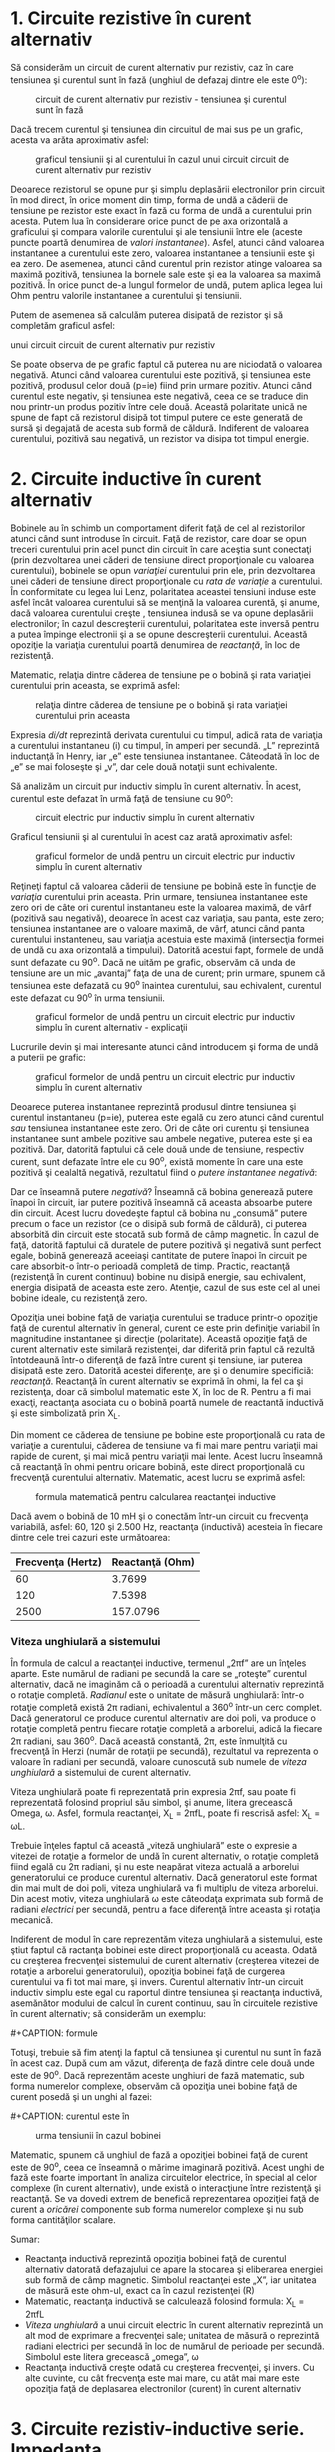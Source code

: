 * 1. Circuite rezistive în curent alternativ

Să considerăm un circuit de curent alternativ pur rezistiv, caz în care
tensiunea şi curentul sunt în fază (unghiul de defazaj dintre ele este
0^{o}):

#+CAPTION: circuit de curent alternativ pur rezistiv - tensiunea şi
#+CAPTION: curentul sunt în fază
[[../poze/02053.png]]

Dacă trecem curentul şi tensiunea din circuitul de mai sus pe un grafic,
acesta va arăta aproximativ asfel:

#+CAPTION: graficul tensiunii şi al curentului în cazul unui circuit
#+CAPTION: circuit de curent alternativ pur rezistiv
[[../poze/02054.png]]

Deoarece rezistorul se opune pur şi simplu deplasării electronilor prin
circuit în mod direct, în orice moment din timp, forma de undă a căderii
de tensiune pe rezistor este exact în fază cu forma de undă a curentului
prin acesta. Putem lua în considerare orice punct de pe axa orizontală a
graficului şi compara valorile curentului şi ale tensiunii între ele
(aceste puncte poartă denumirea de /valori instantanee/). Asfel, atunci
când valoarea instantanee a curentului este zero, valoarea instantanee a
tensiunii este şi ea zero. De asemenea, atunci când curentul prin
rezistor atinge valoarea sa maximă pozitivă, tensiunea la bornele sale
este şi ea la valoarea sa maximă pozitivă. În orice punct de-a lungul
formelor de undă, putem aplica legea lui Ohm pentru valorile instantanee
a curentului şi tensiunii.

Putem de asemenea să calculăm puterea disipată de rezistor şi să
completăm graficul asfel:

#+CAPTION: graficul tensiunii, curentului şi a puterii disipate în cazul
unui circuit circuit de curent alternativ pur rezistiv
[[../poze/02055.png]]

Se poate observa de pe grafic faptul că puterea nu are niciodată o
valoarea negativă. Atunci când valoarea curentului este pozitivă, şi
tensiunea este pozitivă, produsul celor două (p=ie) fiind prin urmare
pozitiv. Atunci când curentul este negativ, şi tensiunea este negativă,
ceea ce se traduce din nou printr-un produs pozitiv între cele două.
Această polaritate unică ne spune de fapt că rezistorul disipă tot
timpul putere ce este generată de sursă şi degajată de acesta sub formă
de căldură. Indiferent de valoarea curentului, pozitivă sau negativă, un
rezistor va disipa tot timpul energie.

* 2. Circuite inductive în curent alternativ

Bobinele au în schimb un comportament diferit faţă de cel al
rezistorilor atunci când sunt introduse în circuit. Faţă de rezistor,
care doar se opun treceri curentului prin acel punct din circuit în care
aceştia sunt conectaţi (prin dezvoltarea unei căderi de tensiune direct
proporţionale cu valoarea curentului), bobinele se opun /variaţiei/
curentului prin ele, prin dezvoltarea unei căderi de tensiune direct
proporţionale cu /rata de variaţie/ a curentului. În conformitate cu
legea lui Lenz, polaritatea aceastei tensiuni induse este asfel încât
valoarea curentului să se menţină la valoarea curentă, şi anume, dacă
valoarea curentului creşte , tensiunea indusă se va opune deplasării
electronilor; în cazul descreşterii curentului, polaritatea este inversă
pentru a putea împinge electronii şi a se opune descreşterii curentului.
Această opoziţie la variaţia curentului poartă denumirea de /reactanţă/,
în loc de rezistenţă.

Matematic, relaţia dintre căderea de tensiune pe o bobină şi rata
variaţiei curentului prin aceasta, se exprimă asfel:

#+CAPTION: relaţia dintre căderea de tensiune pe o bobină şi rata
#+CAPTION: variaţiei curentului prin aceasta
[[../poze/12016.png]]

Expresia /di/dt/ reprezintă derivata curentului cu timpul, adică rata de
variaţia a curentului instantaneu (i) cu timpul, în amperi per secundă.
„L” reprezintă inductanţă în Henry, iar „e” este tensiunea instantanee.
Câteodată în loc de „e” se mai foloseşte şi „v”, dar cele două notaţii
sunt echivalente.

Să analizăm un circuit pur inductiv simplu în curent alternativ. În
acest, curentul este defazat în urmă faţă de tensiune cu 90^{o}:

#+CAPTION: circuit electric pur inductiv simplu în curent alternativ
[[../poze/02056.png]]

Graficul tensiunii şi al curentului în acest caz arată aproximativ
asfel:

#+CAPTION: graficul formelor de undă pentru un circuit electric pur
#+CAPTION: inductiv simplu în curent alternativ
[[../poze/02057.png]]

Reţineţi faptul că valoarea căderii de tensiune pe bobină este în
funcţie de /variaţia/ curentului prin aceasta. Prin urmare, tensiunea
instantanee este zero ori de câte ori curentul instantaneu este la
valoarea maximă, de vârf (pozitivă sau negativă), deoarece în acest caz
variaţia, sau panta, este zero; tensiunea instantanee are o valoare
maximă, de vârf, atunci când panta curentului instanteneu, sau variaţia
acestuia este maximă (intersecţia formei de undă cu axa orizontală a
timpului). Datorită acestui fapt, formele de undă sunt defazate cu
90^{o}. Dacă ne uităm pe grafic, observăm că unda de tensiune are un mic
„avantaj” faţa de una de curent; prin urmare, spunem că tensiunea este
defazată cu 90^{o} înaintea curentului, sau echivalent, curentul este
defazat cu 90^{o} în urma tensiunii.

#+CAPTION: graficul formelor de undă pentru un circuit electric pur
#+CAPTION: inductiv simplu în curent alternativ - explicaţii
[[../poze/02058.png]]

Lucrurile devin şi mai interesante atunci când introducem şi forma de
undă a puterii pe grafic:

#+CAPTION: graficul formelor de undă pentru un circuit electric pur
#+CAPTION: inductiv simplu în curent alternativ
[[../poze/02059.png]]

Deoarece puterea instantanee reprezintă produsul dintre tensiunea şi
curentul instantaneu (p=ie), puterea este egală cu zero atunci când
curentul /sau/ tensiunea instantanee este zero. Ori de câte ori curentu
şi tensiunea instantanee sunt ambele pozitive sau ambele negative,
puterea este şi ea pozitivă. Dar, datorită faptului că cele două unde de
tensiune, respectiv curent, sunt defazate între ele cu 90^{o}, există
momente în care una este pozitivă şi cealaltă negativă, rezultatul fiind
o /putere instantanee negativă/:

Dar ce înseamnă putere /negativă/? Înseamnă că bobina generează putere
înapoi în circuit, iar putere pozitivă înseamnă că aceasta absoarbe
putere din circuit. Acest lucru dovedeşte faptul că bobina nu „consumă”
putere precum o face un rezistor (ce o disipă sub formă de căldură), ci
puterea absorbită din circuit este stocată sub formă de câmp magnetic.
În cazul de faţă, datorită faptului că duratele de putere pozitivă şi
negativă sunt perfect egale, bobină generează aceeiaşi cantitate de
putere înapoi în circuit pe care absorbit-o într-o perioadă completă de
timp. Practic, reactanţă (rezistenţă în curent continuu) bobine nu
disipă energie, sau echivalent, energia disipată de aceasta este zero.
Atenţie, cazul de sus este cel al unei bobine ideale, cu rezistenţă
zero.

Opoziţia unei bobine faţă de variaţia curentului se traduce printr-o
opoziţie faţă de curentul alternativ în general, curent ce este prin
definiţie variabil în magnitudine instantanee şi direcţie (polaritate).
Această opoziţie faţă de curent alternativ este similară rezistenţei,
dar diferită prin faptul că rezultă întotdeaună într-o diferenţă de fază
între curent şi tensiune, iar puterea disipată este zero. Datorită
acestei diferenţe, are şi o denumire specificiă: /reactanţă/. Reactanţă
în curent alternativ se exprimă în ohmi, la fel ca şi rezistenţa, doar
că simbolul matematic este X, în loc de R. Pentru a fi mai exacţi,
reactanţa asociata cu o bobină poartă numele de reactantă inductivă şi
este simbolizată prin X_{L}.

Din moment ce căderea de tensiune pe bobine este proporţională cu rata
de variaţie a curentului, căderea de tensiune va fi mai mare pentru
variaţii mai rapide de curent, şi mai mică pentru variaţii mai lente.
Acest lucru înseamnă că reactanţă în ohmi pentru oricare bobină, este
direct proporţională cu frecvenţă curentului alternativ. Matematic,
acest lucru se exprimă asfel:

#+CAPTION: formula matematică pentru calcularea reactanţei inductive
[[../poze/12017.png]]

Dacă avem o bobină de 10 mH şi o conectăm într-un circuit cu frecvenţa
variabilă, asfel: 60, 120 şi 2.500 Hz, reactanţa (inductivă) acesteia în
fiecare dintre cele trei cazuri este următoarea:

| Frecvenţa (Hertz)   | Reactanţă (Ohm)   |
|---------------------+-------------------|
| 60                  | 3.7699            |
| 120                 | 7.5398            |
| 2500                | 157.0796          |

*** Viteza unghiulară a sistemului

În formula de calcul a reactanţei inductive, termenul „2πf” are un
înţeles aparte. Este numărul de radiani pe secundă la care se „roteşte”
curentul alternativ, dacă ne imaginăm că o perioadă a curentului
alternativ reprezintă o rotaţie completă. /Radianul/ este o unitate de
măsură unghiulară: într-o rotaţie completă există 2π radiani,
echivalentul a 360^{o} într-un cerc complet. Dacă generatorul ce produce
curentul alternativ are doi poli, va produce o rotaţie completă pentru
fiecare rotaţie completă a arborelui, adică la fiecare 2π radiani, sau
360^{o}. Dacă această constantă, 2π, este înmulţită cu frecvenţă în
Herzi (număr de rotaţii pe secundă), rezultatul va reprezenta o valoare
în radiani per secundă, valoare cunoscută sub numele de /viteza
unghiulară/ a sistemului de curent alternativ.

Viteza unghiulară poate fi reprezentată prin expresia 2πf, sau poate fi
reprezentată folosind propriul său simbol, şi anume, litera grecească
Omega, ω. Asfel, formula reactanţei, X_{L} = 2πfL, poate fi rescrisă
asfel: X_{L} = ωL.

Trebuie înţeles faptul că această „viteză unghiulară” este o expresie a
vitezei de rotaţie a formelor de undă în curent alternativ, o rotaţie
completă fiind egală cu 2π radiani, şi nu este neapărat viteza actuală a
arborelui generatorului ce produce curentul alternativ. Dacă generatorul
este format din mai mult de doi poli, viteza unghiulară va fi multiplu
de viteza arborelui. Din acest motiv, viteza unghiulară ω este câteodaţa
exprimata sub formă de radiani /electrici/ per secundă, pentru a face
diferenţă între aceasta şi rotaţia mecanică.

Indiferent de modul în care reprezentăm viteza unghiulară a sistemului,
este ştiut faptul că ractanţa bobinei este direct proporţională cu
aceasta. Odată cu creşterea frecvenţei sistemului de curent alternativ
(creşterea vitezei de rotaţie a arborelui generatorului), opoziţia
bobinei faţă de curgerea curentului va fi tot mai mare, şi invers.
Curentul alternativ într-un circuit inductiv simplu este egal cu
raportul dintre tensiunea şi reactanţa inductivă, asemănător modului de
calcul în curent continuu, sau în circuitele rezistive în curent
alternativ; să considerăm un exemplu:

#+CAPTION: circuit electri în curent alternativ pur inductiv
[[../poze/02060.png]] #+CAPTION: formule [[../poze/12018.png]]

Totuşi, trebuie să fim atenţi la faptul că tensiunea şi curentul nu sunt
în fază în acest caz. După cum am văzut, diferenţa de fază dintre cele
două unde este de 90^{o}. Dacă reprezentăm aceste unghiuri de fază
matematic, sub forma numerelor complexe, observăm că opoziţia unei
bobine faţă de curent posedă şi un unghi al fazei:

#+CAPTION: formule
[[../poze/12019.png]] #+CAPTION: curentul este în
#+CAPTION: urma tensiunii în cazul bobinei
[[../poze/02061.png]]

Matematic, spunem că unghiul de fază a opoziţiei bobinei faţă de curent
este de 90^{o}, ceea ce înseamnă o mărime imaginară pozitivă. Acest
unghi de fază este foarte important în analiza circuitelor electrice, în
special al celor complexe (în curent alternativ), unde există o
interacţiune între rezistenţă şi reactanţă. Se va dovedi extrem de
benefică reprezentarea opoziţiei faţă de curent a /oricărei/ componente
sub forma numerelor complexe şi nu sub forma cantităţilor scalare.

Sumar:

-  Reactanţa inductivă reprezintă opoziţia bobinei faţă de curentul
   alternativ datorată defazajului ce apare la stocarea şi eliberarea
   energiei sub formă de câmp magnetic. Simbolul reactanţei este „X”,
   iar unitatea de măsură este ohm-ul, exact ca în cazul rezistenţei (R)
-  Matematic, reactanţa inductivă se calculează folosind formula: X_{L}
   = 2πfL
-  /Viteza unghiulară/ a unui circuit electric în curent alternativ
   reprezintă un alt mod de exprimare a frecvenţei sale; unitatea de
   măsură o reprezintă radiani electrici per secundă în loc de numărul
   de perioade per secundă. Simbolul este litera grecească „omega”, ω
-  Reactanţa inductivă creşte odată cu creşterea frecvenţei, şi invers.
   Cu alte cuvinte, cu cât frecvenţa este mai mare, cu atât mai mare
   este opoziţia faţă de deplasarea electronilor (curent) în curent
   alternativ

* 3. Circuite rezistiv-inductive serie. Impedanţa

În secţiunile precedente, am văzut ce se întâmplă într-un circuit
electric de curent alternativ simplu pur rezistiv, respectiv pur
inductiv. Acum vom considera ambele componente legate în serie şi vom
studia efectele lor. Luăm aşadar ca şi exemplu un curcuit
rezistiv-inductiv, caz în care curentul este defazat în urma tensiunii
cu un unghi cuprins între 0^{o} şi 90^{o}

#+CAPTION: circuit electric rezistiv-inductiv serie în curent alternativ
[[../poze/02062.png]]

Rezistorul impune o rezistenţă de 5 Ω faţă de curent, indiferent de
valoarea frecvenţei, iar bobina va oferi o reactanţă de 3.7699 Ω faţă de
curentul alternativ la o valoare a frecvenţei de 60 Hz. Deoarece
rezistenţa rezistorului este un număr real (5 Ω ∠ 0^{o}, sau 5 + j0 Ω),
iar reactanţa bobinei este un număr imaginar (3.7699 Ω ∠ 90^{o}, sau 0 +
j3.7699 Ω), efectul total (combinat) al celor două componente va crea o
opoziţie faţă de curent egală cu suma complexă a celor două numere.
Această opoziţie combinată va fi un vector. Pentru a putea exprima mai
clar această opoziţie, avem nevoie de un nou termen pentru opoziţia faţă
de curent pe lângă rezistenţă şi reactanţă. Acest termen poartă numele
de /impedanţă/, iar simbolul lui este „Z”; unitatea de măsură este de
asemenea ohm-ul, la fel ca şi a rezistenţei şi a reactanţei. În exemplul
de mai sus, impedanţa totală a circuitului este:

#+CAPTION: formule
[[../poze/12020.png]]

Relaţia dintre impedanţă, curent şi tensiune este similară rezistenţei
din legea lui Ohm:

#+CAPTION: Leagea lui Ohm pentru circuite în curent alternativ
[[../poze/12021.png]]

De fapt, această expresie este o formă a legii lui Ohm mult mai
cuprinzătoarea (mai generală) decât cea considerată în curent continuu
(E=IR), la fel precum impedanţă este o expresie mult mai cuprinzătoare a
opoziţiei faţă de deplasarea electronilor decât rezistenţa. /Orice/
rezistenţă şi orice reactanţă, separate sau în combinaţii serie/paralel,
pot fi şi trebuie exprimate ca şi o singură impedanţă într-un circuit de
curent alternativ.

Pentru aflarea valorii curentului în circuitul de mai sus, trebuie mai
întâi să impunem o referinţa pentru unghiul de fază a sursei de
tensiune, iar în mod normal, aceasta se presupune a fi zero.

#+CAPTION: formule
[[../poze/12022.png]]

La fel ca şi în cazul circuitelor pur inductive, curentul este defazat
în urma tensiunii (sursei), cu toată că de data aceasta defazajul nu
este atât de mare, doar 37.016^{o}, faţă de 90^{o} în cazul circuitului
pur inductiv.

#+CAPTION: formele de undă ale curentului şi tensiunii pentru un circuit
electric rezistiv-inductiv serie în curent alternativ
[[../poze/02063.png]]

Relaţiile de fază pentru rezistor şi bobină, luate individual, nu s-au
modificat. Caderea de tensiune la bornele rezistorului şi curentul prin
acesta sunt in fază (defazaj de 0^{o}), iar defazajul dintre tensiune şi
curent în cazul bobinei este de +90^{o}. Putem verifica matematic acest
lucru:

#+CAPTION: formule
[[../poze/12023.png]]

În formula de mai sus Z_{R} semnifică impedanţa rezistivă, şi este
acelaşi lucru cu rezistenţa. Tensiunea şi curentul prin rezistor sunt în
fază, adică au acelaşi unghiu de fază.

#+CAPTION: formule
[[../poze/12024.png]]

Tensiunea la bornele bobinei are un unghiu de fază de 52.984^{o} (faţă
de unghiul de fază de referinţă, 0^{o}), iar curentul prin bobina are un
unghiu de fază de -37.016^{o}, o diferenţă de exact 90^{o} între cele
două. Acest lucru ne spune că E şi I sunt defazate între ele tot cu
90^{o} (doar în cazul bobinei).

Putem de asemenea să demonstrăm matematic că rezultatul sumei acestor
valori complexe este tensiunea totală, aşa cum rezultă din aplicarea
legii lui Kirchhoff:

#+CAPTION: formule
[[../poze/12025.png]]

*** Aplicarea metodei tabelului

Cu toate aceste valori rezultate, chiar şi pentru un circuit simplu
precum este acesta, este mai uşor să aplicăm metoda tabelului. Tabelul
va conţine valorile pentru tensiune (E), curent (I) şi impedanţă (Z)
pentru fiecare component în parte. Nu vom insera valorile propriu-zise
ale rezistenţei şi inductanţei în ohm sau Henry, ci forma lor complexă:

#+CAPTION: tabel
[[../poze/12028.png]]

Deşi nu este neapărat necesar, este folositor să trecem atât forma
rectangulară (x + jy) cât şi pe cea polară (x ∠y) în fiecare tabel. Dacă
folosim un calculator pentru a realiza automat aceste calcule complexe
fără a mai fi nevoiţi să facem conversia între cele două forme, atunci
această documentaţie suplimentară nu este deloc necesară. Totuşi, dacă
suntem nevoiţi să efectuăm calculele „de mână”, atunci scrierea ambelor
forme în tabel se va dovedi într-adevăr folositoare.

După ce am introdus în tabel toate datele cunoscute, putem trece la
rezolvarea circuitului asemănător circuitelor de curent continuu:
determinăm impedanţa totală din impedanţele individuale. Din moment ce
acesta este un circuit serie, ştim că opoziţia faţă de curgerea
electronilor (rezistenţă /sau/ impedanţă) este aditivă, iar rezultatul
îl reprezintă opoziţia totală:

#+CAPTION: tabel
[[../poze/12029.png]]

Acum, după ce tensiunea şi impedanţa totală ne sunt cunoscute, putem
aplica legea lui Ohm (I=E/Z) pentru determinarea curentului total din
circuit:

#+CAPTION: tabel
[[../poze/12030.png]]

La fel ca în cazul circuitelor de curent continuu, curentul total
într-un circuit de curent alternativ /serie/ este acelaşi prin oricare
din componentele circuitului. Acest lucru este în continuare adevărat,
deoarece într-un circuit serie există doar o singură cale pentru
curgerea electronilor, prin urmare, rata lor de deplasare trebuie să fie
uniformă în întreg circuitul. Prin urmare, putem trece valorile
curentului total pentru fiecare component în parte (rezistor şi bobină)
în tabel:

#+CAPTION: tabel
[[../poze/12031.png]]

Acum, tot ceea ce mai avem de făcut este să completăm căderea de
tensiune pe rezistor şi pe bobină. Aflarea acestor valori se realizează
folosind legea lui Ohm (E=IZ), aplicată pe fiecare coloană a tabelului:

#+CAPTION: tabel
[[../poze/12032.png]]

Tabelul este acum complet. De observat că am aplicat exact aceleaşi
reguli ca şi în analiza circuitelor electrice în curent continuu, cu
diferenţa ca toate valorile trebuie exprimate şi calculate sub formă
complexă şi nu scalară precum era cazul în curent continuu. Atâta timp
cât diferenţa de fază este reprezentată corect, nu există nicio
diferenţă fundamentală între analiza unui circuit de curent alternativ
faţă de unul în curent continuu.

*** Indicaţia instrumentelor de măsură

Să luăm acum în considerare relaţie dintre valorile calculate mai sus şi
indicaţia tensiunii şi a curentului dată de instrumentele de măsură.
Valorile din tabel care corespund cu valorile citite de pe un instrument
de măsură sunt cele sub formă /polară/, nu rectangulară! Cu alte
cuvinte, dacă am conecta un voltmetru la bornele rezistorului din
circuit pentru aflarea căderii de tensiune, acesta va indica 7.9847 V
(valoarea sub formă polară), nu 6.3756 V (valoarea reală sub formă
rectangulară) şi nici 4.8071 V (valoarea imaginară sub formă
rectangulară). Pentru a exprima acest lucru grafic, aparatele de măsură
„indică” pur şi simplu lungimea vectorului (pentru tensiune sau curent).
Notaţia rectangulară, deşi este mai uşor de folosit pentru operaţiile
aritmetice de adunare şi scădere, este o formă de notaţia mai abstractă
decât forma polară pentru măsurătorile reale. Dacă ar fi să folosim doar
o singură notaţie, cea mai bună alegere ar fi cea polară, pentru că este
singura ce are legătură directă cu măsurătorile reale.

*** Diagrama impedanţei

Impedanţa (Z) unui circuit serie R-L poate fi calculată cunoscând
rezistenţă (R) şi reactanţa inductivă (X_{L}). Din moment ce E=IR,
E=IX_{L} şi E=IZ, rezistenţa, reactanţa şi impedanţă sunt proporţionale
cu tensiunea. Prin urmare, diagrama fazorială a tensiunii poate fi
înlocuită cu o diagramă similară a impedanţei:

#+CAPTION: diagrama fazorială a impedanţei într-un circuit R-L serie
[[../poze/02515.png]]

*** Exemplu

Găsiţi impedanţă totală a circuitului format dintr-un rezistor de 40 Ω
conectat în serie cu o bobină de 79.59 mH, la o frecvenţă a sursei de
alimentare de 60 Hz. Răspuns: Z = 40 + j30 = 50∠36.87^{o}.

Sumar:

-  Impedanţa reprezintă valoarea totală a opoziţiei faţă de curentul
   electric şi este suma complexă (vector) a rezistenţei (reale) şi a
   reactanţei (imaginară). Simbolul este litera „Z” iar unitate sa de
   măsură este Ohm-ul, la fel ca a rezistenţei (R) şi a reactanţei (X)
-  În analiza circuitelor, impedanţele (Z) serie se comportă precum
   rezistenţele (R) serie: se adună pentru a forma impedanţa totală.
   Ţineţi minte să efectuaţi toate calculele sub formă complexă, nu
   scalară! Z_{Total} = Z_{1} + Z_{2} + . . . Z_{n}
-  O impedanţă pur rezistivă va avea tot timpul un unghi de fază de
   exact 0^{o} (Z_{R} = R Ω ∠ 0^{o})
-  O impedanţă pur inductivă va avea tot timpul un unghi de fază de
   exact +90^{o} (Z_{L} = X_{L} Ω ∠ 90^{o})
-  Legea lui Ohm pentru circuitele de curent alternativ: E=IZ; I=E/Z;
   Z=E/I
-  Când într-un circuit avem şi rezistori şi bobine, impedanţă totală va
   avea un unghi de fază între 0^{o} şi +90^{o}. Curentul din circuit va
   avea un unghi de fază între 0^{o} şi -90^{o}
-  Circuitele serie în curent alternativ posedă aceleaşi proprietăţi
   fundamentale precum circuitele de curent continuu: curentul este
   acelaşi prin întreg circuitul, căderile de tensiune se adună pentru a
   forma tensiunea totală din circuit, iar impedanţele se adună pentru a
   forma impedanţa totală

* 4. Circuite rezistiv-inductive paralel în curent alternativ

Să luăm în considerare aceleaşi componente din circuitul serie, dar să
le conectăm de data aceasta în paralel:

#+CAPTION: circuit rezistiv-inductiv paralel în curent alternativ
[[../poze/02262.png]]

Deoarece sursa de tensiune are aceeiaşi frecvenţă ca şi în cazul
circuitului serie, iar rezistorul şi bobina au aceleaşi valori ale
rezistenţei şi inductanţei, acestea trebuie sa aibă aceleaşi valori ale
impedanţei. Prin urmare, începem completarea tabelului cu aceleaşi
valori date:

#+CAPTION: tabel
[[../poze/12028.png]]

Singura diferenţă faţă de cazul precedent, este că de data aceasta vom
aplica regulile circuitelor paralele, şi nu cele ale circuitelor serie.
Metoda de lucru este practic aceeiaşi ca şi în cazul circuitelor de
curent continuu. Cunoaştem faptul că tensiunea este aceeiaşi pe toate
componentele într-un circuit paralel, aşa că putem copleta toate
coloanele cu aceeiaşi valoare a tensiunii:

#+CAPTION: tabel
[[../poze/12033.png]]

Acum putem aplica legea lui Ohm (I=E/Z) vertical pentru cele două
coloane, calculând curentul prin rezistor şi curentul prin bobină:

#+CAPTION: tabel
[[../poze/12034.png]]

La fel ca în cazul circuitelor de curent continuu, curenţii de ramură în
circuitele de curent alternativ se însumează pentru a forma curentul
total (legea lui Kirchhoff pentru curent este valabilă şi în acest caz):

#+CAPTION: tabel
[[../poze/12035.png]]

Impedanţa totală poate fi calculată folosind legea lui Ohm (Z=E/I)
vertical pe coloana „Total”. Impedanţa totală poate fi calculată, de
asemenea, folosind o formulă echivalentă celei folosite pentru
calcularea rezistenţei totale paralele:

#+CAPTION: formula de calcul a impedanţei paralele totale
[[../poze/12036.png]]

Indiferent ce motodă folosim, rezultatul este acelaşi:

#+CAPTION: tabel
[[../poze/12037.png]]

Sumar:

-  În analiza circuitelor, impedanţele paralel (Z) se comportă precum
   rezistorii (R) paralel: impedanţa totală este mai mică decât
   impedanţă fiecărei ramuri luată individual, folosind formula
   echivalentă. Atenţie, realizaţi toate calculele sub formă complexă,
   nu scalară! Z_{Total} = 1/(1/Z_{1} + 1/Z_{2} + . . . 1/Z_{n})
-  Legea lui Ohm pentru circuitele de curent alternativ: E = IZ ; I =
   E/Z ; Z = E/I
-  Când rezistorii şi bobinele sunt conectate în parelel, impedanţa
   totală va avea un unghi de fază între 0^{o} şi +90^{o}. Curentul din
   circuit va avea un unghi de fază între ^{o} şi -90^{o}
-  Circuitele paralel în curent alternativ prezintă aceleaşi proprietăţi
   ca şi circuitele în curent continuu: căderile de tensiune sunt
   aceleaşi pe toate componentele circuitului, curenţii de ramură se
   însumează şi dau naştere curentului total, iar impedanţele totală
   este mai mică decât impedanţa fiecărei ramuri luate în parte

